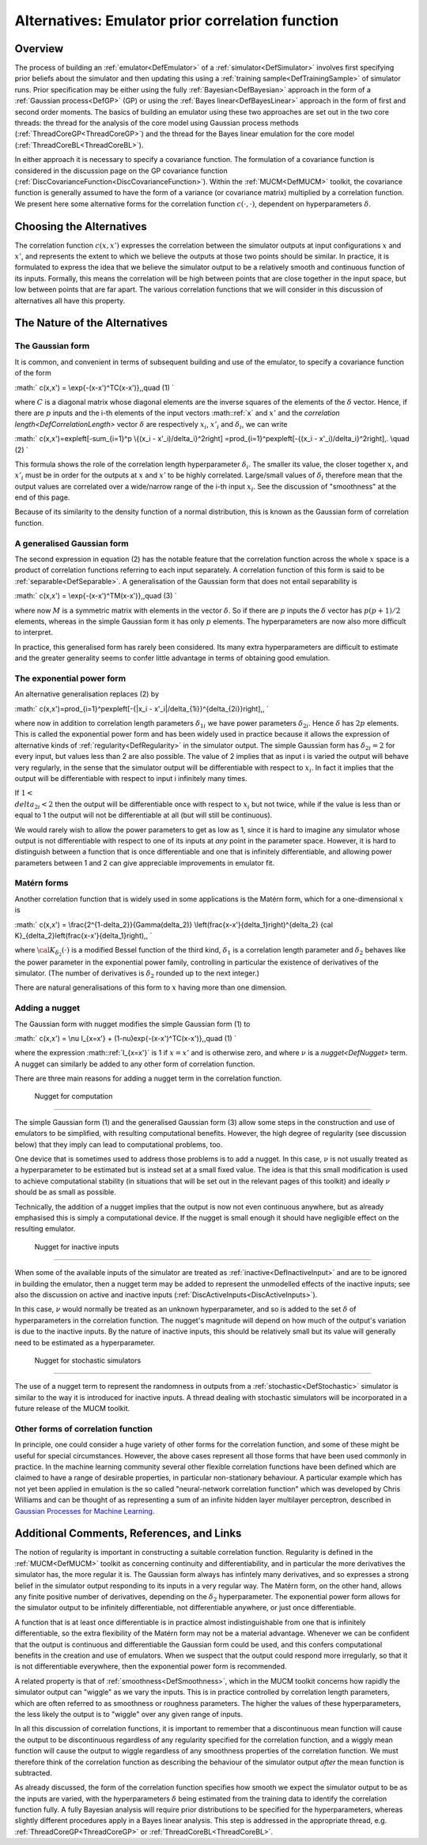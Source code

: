 .. _AltCorrelationFunction:

Alternatives: Emulator prior correlation function
=================================================

Overview
--------

The process of building an :ref:`emulator<DefEmulator>` of a
:ref:`simulator<DefSimulator>` involves first specifying prior
beliefs about the simulator and then updating this using a :ref:`training
sample<DefTrainingSample>` of simulator runs. Prior
specification may be either using the fully
:ref:`Bayesian<DefBayesian>` approach in the form of a :ref:`Gaussian
process<DefGP>` (GP) or using the :ref:`Bayes
linear<DefBayesLinear>` approach in the form of first and second
order moments. The basics of building an emulator using these two
approaches are set out in the two core threads: the thread for the
analysis of the core model using Gaussian process methods
(:ref:`ThreadCoreGP<ThreadCoreGP>`) and the thread for the Bayes
linear emulation for the core model
(:ref:`ThreadCoreBL<ThreadCoreBL>`).

In either approach it is necessary to specify a covariance function. The
formulation of a covariance function is considered in the discussion
page on the GP covariance function
(:ref:`DiscCovarianceFunction<DiscCovarianceFunction>`). Within the
:ref:`MUCM<DefMUCM>` toolkit, the covariance function is generally
assumed to have the form of a variance (or covariance matrix) multiplied
by a correlation function. We present here some alternative forms for
the correlation function :math:`c(\cdot,\cdot)`, dependent on
hyperparameters :math:`\delta`.

Choosing the Alternatives
-------------------------

The correlation function :math:`c(x,x')` expresses the correlation between
the simulator outputs at input configurations :math:`x` and :math:`x'`, and
represents the extent to which we believe the outputs at those two
points should be similar. In practice, it is formulated to express the
idea that we believe the simulator output to be a relatively smooth and
continuous function of its inputs. Formally, this means the correlation
will be high between points that are close together in the input space,
but low between points that are far apart. The various correlation
functions that we will consider in this discussion of alternatives all
have this property.

The Nature of the Alternatives
------------------------------

The Gaussian form
~~~~~~~~~~~~~~~~~

It is common, and convenient in terms of subsequent building and use of
the emulator, to specify a covariance function of the form

:math:` c(x,x') = \\exp\{-(x-x')^TC(x-x')\}\,,\quad (1) \`

where :math:`C` is a diagonal matrix whose diagonal elements are the
inverse squares of the elements of the :math:`\delta` vector. Hence, if
there are :math:`p` inputs and the i-th elements of the input vectors
:math::ref:`x` and :math:`x'` and the `correlation
length<DefCorrelationLength>` vector :math:`\delta` are
respectively :math:`x_i`, :math:`x'_i` and :math:`\delta_i`, we can write

:math:` c(x,x')=\exp\left[-\sum_{i=1}^p \\{(x_i - x'_i)/\delta_i\}^2\right]
=\prod_{i=1}^p\exp\left[-\{(x_i - x'_i)/\delta_i\}^2\right]\,. \\quad
(2) \`

This formula shows the role of the correlation length hyperparameter
:math:`\delta_i`. The smaller its value, the closer together :math:`x_i` and
:math:`x'_i` must be in order for the outputs at :math:`x` and :math:`x'` to be
highly correlated. Large/small values of :math:`\delta_i` therefore mean
that the output values are correlated over a wide/narrow range of the
i-th input :math:`x_i`. See the discussion of "smoothness" at the end of
this page.

Because of its similarity to the density function of a normal
distribution, this is known as the Gaussian form of correlation
function.

A generalised Gaussian form
~~~~~~~~~~~~~~~~~~~~~~~~~~~

The second expression in equation (2) has the notable feature that the
correlation function across the whole :math:`x` space is a product of
correlation functions referring to each input separately. A correlation
function of this form is said to be :ref:`separable<DefSeparable>`. A
generalisation of the Gaussian form that does not entail separability is

:math:` c(x,x') = \\exp\{-(x-x')^TM(x-x')\}\,,\quad (3) \`

where now :math:`M` is a symmetric matrix with elements in the vector
:math:`\delta`. So if there are :math:`p` inputs the :math:`\delta` vector has
:math:`p(p+1)/2` elements, whereas in the simple Gaussian form it has only
:math:`p` elements. The hyperparameters are now also more difficult to
interpret.

In practice, this generalised form has rarely been considered. Its many
extra hyperparameters are difficult to estimate and the greater
generality seems to confer little advantage in terms of obtaining good
emulation.

The exponential power form
~~~~~~~~~~~~~~~~~~~~~~~~~~

An alternative generalisation replaces (2) by

:math:` c(x,x')=\prod_{i=1}^p\exp\left[-\{|x_i -
x'_i|/\delta_{1i}\}^{\delta_{2i}}\right]\,, \`

where now in addition to correlation length parameters :math:`\delta_{1i}`
we have power parameters :math:`\delta_{2i}`. Hence :math:`\delta` has :math:`2p`
elements. This is called the exponential power form and has been widely
used in practice because it allows the expression of alternative kinds
of :ref:`regularity<DefRegularity>` in the simulator output. The
simple Gaussian form has :math:`\delta_{2i}=2` for every input, but values
less than 2 are also possible. The value of 2 implies that as input i is
varied the output will behave very regularly, in the sense that the
simulator output will be differentiable with respect to :math:`x_i`. In
fact it implies that the output will be differentiable with respect to
input i infinitely many times.

If :math:`1 < \\delta_{2i} <2` then the output will be differentiable once
with respect to :math:`x_i` but not twice, while if the value is less than
or equal to 1 the output will not be differentiable at all (but will
still be continuous).

We would rarely wish to allow the power parameters to get as low as 1,
since it is hard to imagine any simulator whose output is not
differentiable with respect to one of its inputs at *any* point in the
parameter space. However, it is hard to distinguish between a function
that is once differentiable and one that is infinitely differentiable,
and allowing power parameters between 1 and 2 can give appreciable
improvements in emulator fit.

Matérn forms
~~~~~~~~~~~~

Another correlation function that is widely used in some applications is
the Matérn form, which for a one-dimensional :math:`x` is

:math:` c(x,x') = \\frac{2^{1-\delta_2}}{\Gamma(\delta_2)}
\\left(\frac{x-x'}{\delta_1}\right)^{\delta_2} {\cal
K}_{\delta_2}\left(\frac{x-x'}{\delta_1}\right)\,, \`

where :math:`{\cal K}_{\delta_2}(\cdot)` is a modified Bessel function of
the third kind, :math:`\delta_1` is a correlation length parameter and
:math:`\delta_2` behaves like the power parameter in the exponential power
family, controlling in particular the existence of derivatives of the
simulator. (The number of derivatives is :math:`\delta_2` rounded up to the
next integer.)

There are natural generalisations of this form to :math:`x` having more
than one dimension.

Adding a nugget
~~~~~~~~~~~~~~~

The Gaussian form with nugget modifies the simple Gaussian form (1) to

:math:` c(x,x') = \\nu I_{x=x'} + (1-\nu)\exp\{-(x-x')^TC(x-x')\}\,,\quad
(1) \`

where the expression :math::ref:`I_{x=x'}` is 1 if :math:`x=x'` and is otherwise
zero, and where :math:`\nu` is a `nugget<DefNugget>` term. A nugget
can similarly be added to any other form of correlation function.

There are three main reasons for adding a nugget term in the correlation
function.

 Nugget for computation
^^^^^^^^^^^^^^^^^^^^^^

The simple Gaussian form (1) and the generalised Gaussian form (3) allow
some steps in the construction and use of emulators to be simplified,
with resulting computational benefits. However, the high degree of
regularity (see discussion below) that they imply can lead to
computational problems, too.

One device that is sometimes used to address those problems is to add a
nugget. In this case, :math:`\nu` is not usually treated as a
hyperparameter to be estimated but is instead set at a small fixed
value. The idea is that this small modification is used to achieve
computational stability (in situations that will be set out in the
relevant pages of this toolkit) and ideally :math:`\nu` should be as small
as possible.

Technically, the addition of a nugget implies that the output is now not
even continuous anywhere, but as already emphasised this is simply a
computational device. If the nugget is small enough it should have
negligible effect on the resulting emulator.

 Nugget for inactive inputs
^^^^^^^^^^^^^^^^^^^^^^^^^^

When some of the available inputs of the simulator are treated as
:ref:`inactive<DefInactiveInput>` and are to be ignored in building
the emulator, then a nugget term may be added to represent the
unmodelled effects of the inactive inputs; see also the discussion on
active and inactive inputs
(:ref:`DiscActiveInputs<DiscActiveInputs>`).

In this case, :math:`\nu` would normally be treated as an unknown
hyperparameter, and so is added to the set :math:`\delta` of
hyperparameters in the correlation function. The nugget's magnitude will
depend on how much of the output's variation is due to the inactive
inputs. By the nature of inactive inputs, this should be relatively
small but its value will generally need to be estimated as a
hyperparameter.

 Nugget for stochastic simulators
^^^^^^^^^^^^^^^^^^^^^^^^^^^^^^^^

The use of a nugget term to represent the randomness in outputs from a
:ref:`stochastic<DefStochastic>` simulator is similar to the way it
is introduced for inactive inputs. A thread dealing with stochastic
simulators will be incorporated in a future release of the MUCM toolkit.

Other forms of correlation function
~~~~~~~~~~~~~~~~~~~~~~~~~~~~~~~~~~~

In principle, one could consider a huge variety of other forms for the
correlation function, and some of these might be useful for special
circumstances. However, the above cases represent all those forms that
have been used commonly in practice. In the machine learning community
several other flexible correlation functions have been defined which are
claimed to have a range of desirable properties, in particular
non-stationary behaviour. A particular example which has not yet been
applied in emulation is the so called "neural-network correlation
function" which was developed by Chris Williams and can be thought of as
representing a sum of an infinite hidden layer multilayer perceptron,
described in `Gaussian Processes for Machine
Learning <http://www.gaussianprocess.org/gpml/>`__.

Additional Comments, References, and Links
------------------------------------------

The notion of regularity is important in constructing a suitable
correlation function. Regularity is defined in the
:ref:`MUCM<DefMUCM>` toolkit as concerning continuity and
differentiability, and in particular the more derivatives the simulator
has, the more regular it is. The Gaussian form always has infintely many
derivatives, and so expresses a strong belief in the simulator output
responding to its inputs in a very regular way. The Matérn form, on the
other hand, allows any finite positive number of derivatives, depending
on the :math:`\delta_2` hyperparameter. The exponential power form allows
for the simulator output to be infinitely differentiable, not
differentiable anywhere, or just once differentiable.

A function that is at least once differentiable is in practice almost
indistinguishable from one that is infinitely differentiable, so the
extra flexibility of the Matérn form may not be a material advantage.
Whenever we can be confident that the output is continuous and
differentiable the Gaussian form could be used, and this confers
computational benefits in the creation and use of emulators. When we
suspect that the output could respond more irregularly, so that it is
not differentiable everywhere, then the exponential power form is
recommended.

A related property is that of :ref:`smoothness<DefSmoothness>`, which
in the MUCM toolkit concerns how rapidly the simulator output can
"wiggle" as we vary the inputs. This is in practice controlled by
correlation length parameters, which are often referred to as smoothness
or roughness parameters. The higher the values of these hyperparameters,
the less likely the output is to "wiggle" over any given range of
inputs.

In all this discussion of correlation functions, it is important to
remember that a discontinuous mean function will cause the output to be
discontinuous regardless of any regularity specified for the correlation
function, and a wiggly mean function will cause the output to wiggle
regardless of any smoothness properties of the correlation function. We
must therefore think of the correlation function as describing the
behaviour of the simulator output *after* the mean function is
subtracted.

As already discussed, the form of the correlation function specifies how
smooth we expect the simulator output to be as the inputs are varied,
with the hyperparameters :math:`\delta` being estimated from the training
data to identify the correlation function fully. A fully Bayesian
analysis will require prior distributions to be specified for the
hyperparameters, whereas slightly different procedures apply in a Bayes
linear analysis. This step is addressed in the appropriate thread, e.g.
:ref:`ThreadCoreGP<ThreadCoreGP>` or
:ref:`ThreadCoreBL<ThreadCoreBL>`.

